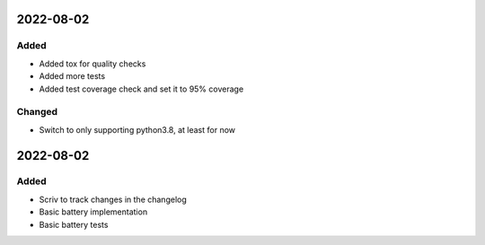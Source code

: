 
2022-08-02
==========

Added
-----

- Added tox for quality checks
- Added more tests
- Added test coverage check and set it to 95% coverage

Changed
-------

- Switch to only supporting python3.8, at least for now

2022-08-02
==========

Added
-----

- Scriv to track changes in the changelog
- Basic battery implementation
- Basic battery tests
